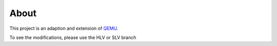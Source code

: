 ===========
About
===========

This project is an adaption and extension of `QEMU
<https://www.github.com/qemu/qemu/>`_.

To see the modifications, please use the HLV or SLV branch
